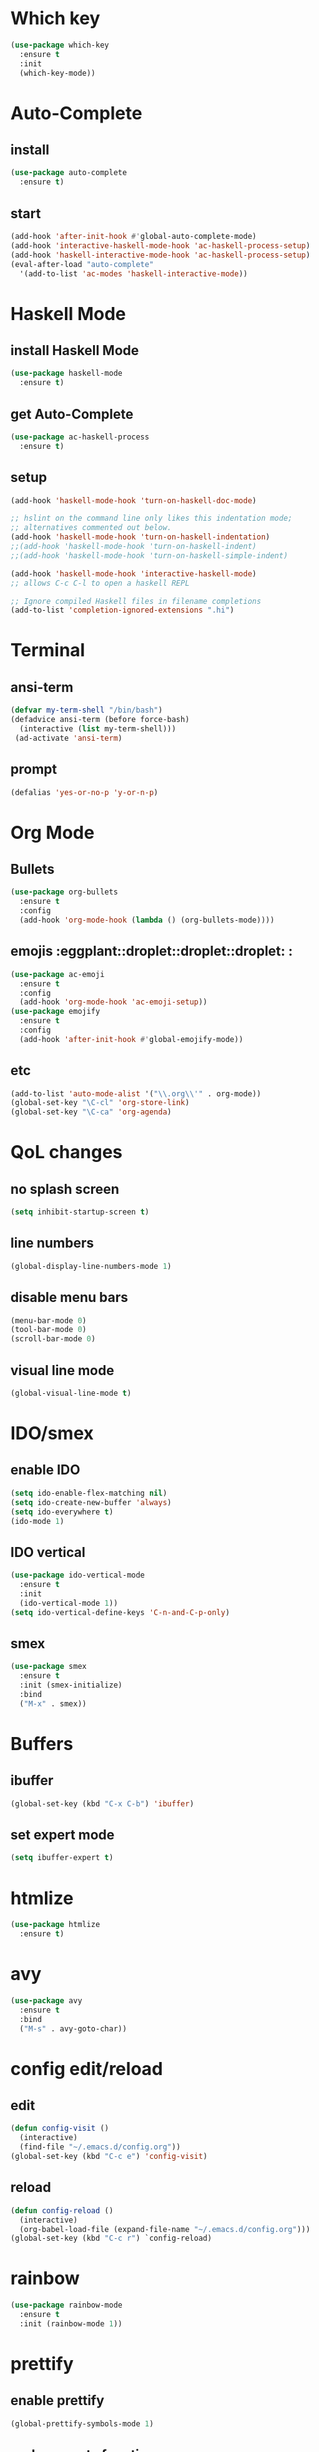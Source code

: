 * Which key
#+BEGIN_SRC emacs-lisp
  (use-package which-key
    :ensure t
    :init
    (which-key-mode))
#+END_SRC
* Auto-Complete
** install
#+BEGIN_SRC emacs-lisp
  (use-package auto-complete
    :ensure t)
#+END_SRC
** start
#+BEGIN_SRC emacs-lisp
  (add-hook 'after-init-hook #'global-auto-complete-mode)
  (add-hook 'interactive-haskell-mode-hook 'ac-haskell-process-setup)
  (add-hook 'haskell-interactive-mode-hook 'ac-haskell-process-setup)
  (eval-after-load "auto-complete"
    '(add-to-list 'ac-modes 'haskell-interactive-mode))
#+END_SRC
* Haskell Mode
** install Haskell Mode
#+BEGIN_SRC emacs-lisp
  (use-package haskell-mode
    :ensure t)
#+END_SRC
** get Auto-Complete
#+BEGIN_SRC emacs-lisp
  (use-package ac-haskell-process
    :ensure t)
#+END_SRC
** setup
#+BEGIN_SRC emacs-lisp
  (add-hook 'haskell-mode-hook 'turn-on-haskell-doc-mode)

  ;; hslint on the command line only likes this indentation mode;
  ;; alternatives commented out below.
  (add-hook 'haskell-mode-hook 'turn-on-haskell-indentation)
  ;;(add-hook 'haskell-mode-hook 'turn-on-haskell-indent)
  ;;(add-hook 'haskell-mode-hook 'turn-on-haskell-simple-indent)

  (add-hook 'haskell-mode-hook 'interactive-haskell-mode)
  ;; allows C-c C-l to open a haskell REPL

  ;; Ignore compiled Haskell files in filename completions
  (add-to-list 'completion-ignored-extensions ".hi")

#+END_SRC
* Terminal
** ansi-term
#+BEGIN_SRC emacs-lisp
  (defvar my-term-shell "/bin/bash")
  (defadvice ansi-term (before force-bash)
    (interactive (list my-term-shell)))
   (ad-activate 'ansi-term)
#+END_SRC

** prompt
#+BEGIN_SRC emacs-lisp
  (defalias 'yes-or-no-p 'y-or-n-p)
#+END_SRC
* Org Mode
** Bullets
#+BEGIN_SRC emacs-lisp
  (use-package org-bullets
    :ensure t
    :config
    (add-hook 'org-mode-hook (lambda () (org-bullets-mode))))
#+END_SRC
** emojis :eggplant::droplet::droplet::droplet: :
#+BEGIN_SRC emacs-lisp
  (use-package ac-emoji
    :ensure t
    :config
    (add-hook 'org-mode-hook 'ac-emoji-setup))
  (use-package emojify
    :ensure t
    :config
    (add-hook 'after-init-hook #'global-emojify-mode))
#+END_SRC
** etc
#+BEGIN_SRC emacs-lisp
  (add-to-list 'auto-mode-alist '("\\.org\\'" . org-mode))
  (global-set-key "\C-cl" 'org-store-link)
  (global-set-key "\C-ca" 'org-agenda)
#+END_SRC
* QoL changes
** no splash screen
#+BEGIN_SRC emacs-lisp
  (setq inhibit-startup-screen t)
#+END_SRC
** line numbers
#+BEGIN_SRC emacs-lisp
  (global-display-line-numbers-mode 1)
#+END_SRC
** disable menu bars
#+BEGIN_SRC emacs-lisp
  (menu-bar-mode 0)
  (tool-bar-mode 0)
  (scroll-bar-mode 0)
#+END_SRC
** visual line mode
#+BEGIN_SRC emacs-lisp
  (global-visual-line-mode t)
#+END_SRC
* IDO/smex
** enable IDO
#+BEGIN_SRC emacs-lisp
  (setq ido-enable-flex-matching nil)
  (setq ido-create-new-buffer 'always)
  (setq ido-everywhere t)
  (ido-mode 1)
#+END_SRC
** IDO vertical
#+BEGIN_SRC emacs-lisp
  (use-package ido-vertical-mode
    :ensure t
    :init
    (ido-vertical-mode 1))
  (setq ido-vertical-define-keys 'C-n-and-C-p-only)
#+END_SRC
** smex
#+BEGIN_SRC emacs-lisp
  (use-package smex
    :ensure t
    :init (smex-initialize)
    :bind
    ("M-x" . smex))
#+END_SRC
* Buffers
** ibuffer
#+BEGIN_SRC emacs-lisp
  (global-set-key (kbd "C-x C-b") 'ibuffer)
#+END_SRC
** set expert mode
#+BEGIN_SRC emacs-lisp
  (setq ibuffer-expert t)
#+END_SRC
* htmlize
#+BEGIN_SRC emacs-lisp
  (use-package htmlize
    :ensure t)
#+END_SRC
* avy
#+BEGIN_SRC emacs-lisp
  (use-package avy
    :ensure t
    :bind
    ("M-s" . avy-goto-char))
#+END_SRC
* config edit/reload
** edit
#+BEGIN_SRC emacs-lisp
  (defun config-visit ()
    (interactive)
    (find-file "~/.emacs.d/config.org"))
  (global-set-key (kbd "C-c e") 'config-visit)
#+END_SRC
** reload
#+BEGIN_SRC emacs-lisp
  (defun config-reload ()
    (interactive)
    (org-babel-load-file (expand-file-name "~/.emacs.d/config.org")))
  (global-set-key (kbd "C-c r") `config-reload)
#+END_SRC
* rainbow
#+BEGIN_SRC emacs-lisp
  (use-package rainbow-mode
    :ensure t
    :init (rainbow-mode 1))
#+END_SRC

* prettify
** enable prettify
#+BEGIN_SRC emacs-lisp
  (global-prettify-symbols-mode 1)
#+END_SRC
** replacements function
#+BEGIN_SRC emacs-lisp
  (defun p-hooker ()
    (mapc (lambda (pair) (push pair prettify-symbols-alist))
	  '(;; add new shit here
	    ("<=" .     #x2264)
	    (">=" .     #x2265)
	    ("lambda" . #x03BB)
            ("/=" .     #x2260)
            ("!=" .     #x2260))))
#+END_SRC
** hook list
#+BEGIN_SRC emacs-lisp
  (add-hook 'haskell-mode-hook 'p-hooker)
  (add-hook 'emacs-lisp-mode-hook 'p-hooker)
  (add-hook 'org-mode-hook 'p-hooker)
  (add-hook 'python-mode-hook 'p-hooker)
#+END_SRC
  
* evil mode
** enable on startup
#+BEGIN_SRC emacs-lisp
  (evil-mode 1)
#+END_SRC

* pdf-tools
#+BEGIN_SRC emacs-lisp
  (use-package pdf-tools
    :ensure t
    :init (pdf-tools-install))
#+END_SRC

